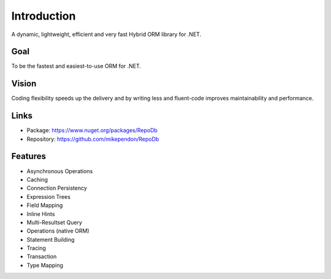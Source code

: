 Introduction
============

A dynamic, lightweight, efficient and very fast Hybrid ORM library for .NET.

Goal
----

To be the fastest and easiest-to-use ORM for .NET.

Vision
------

Coding flexibility speeds up the delivery and by writing less and fluent-code improves maintainability and performance.

Links
--------

* Package: `https://www.nuget.org/packages/RepoDb <https://www.nuget.org/packages/RepoDb>`_
* Repository: `https://github.com/mikependon/RepoDb <https://github.com/mikependon/RepoDb>`_

Features
--------

* Asynchronous Operations
* Caching
* Connection Persistency
* Expression Trees
* Field Mapping
* Inline Hints
* Multi-Resultset Query
* Operations (native ORM)
* Statement Building
* Tracing
* Transaction
* Type Mapping
